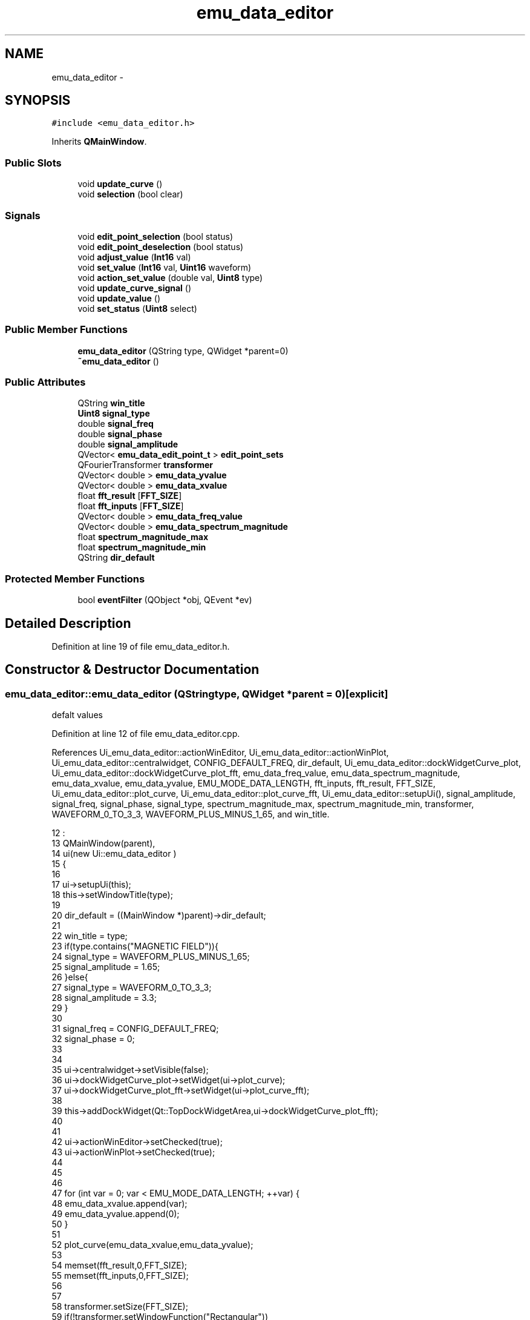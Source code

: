 .TH "emu_data_editor" 3 "Thu Oct 30 2014" "Version V0.0" "AQ0X" \" -*- nroff -*-
.ad l
.nh
.SH NAME
emu_data_editor \- 
.SH SYNOPSIS
.br
.PP
.PP
\fC#include <emu_data_editor\&.h>\fP
.PP
Inherits \fBQMainWindow\fP\&.
.SS "Public Slots"

.in +1c
.ti -1c
.RI "void \fBupdate_curve\fP ()"
.br
.ti -1c
.RI "void \fBselection\fP (bool clear)"
.br
.in -1c
.SS "Signals"

.in +1c
.ti -1c
.RI "void \fBedit_point_selection\fP (bool status)"
.br
.ti -1c
.RI "void \fBedit_point_deselection\fP (bool status)"
.br
.ti -1c
.RI "void \fBadjust_value\fP (\fBInt16\fP val)"
.br
.ti -1c
.RI "void \fBset_value\fP (\fBInt16\fP val, \fBUint16\fP waveform)"
.br
.ti -1c
.RI "void \fBaction_set_value\fP (double val, \fBUint8\fP type)"
.br
.ti -1c
.RI "void \fBupdate_curve_signal\fP ()"
.br
.ti -1c
.RI "void \fBupdate_value\fP ()"
.br
.ti -1c
.RI "void \fBset_status\fP (\fBUint8\fP select)"
.br
.in -1c
.SS "Public Member Functions"

.in +1c
.ti -1c
.RI "\fBemu_data_editor\fP (QString type, QWidget *parent=0)"
.br
.ti -1c
.RI "\fB~emu_data_editor\fP ()"
.br
.in -1c
.SS "Public Attributes"

.in +1c
.ti -1c
.RI "QString \fBwin_title\fP"
.br
.ti -1c
.RI "\fBUint8\fP \fBsignal_type\fP"
.br
.ti -1c
.RI "double \fBsignal_freq\fP"
.br
.ti -1c
.RI "double \fBsignal_phase\fP"
.br
.ti -1c
.RI "double \fBsignal_amplitude\fP"
.br
.ti -1c
.RI "QVector< \fBemu_data_edit_point_t\fP > \fBedit_point_sets\fP"
.br
.ti -1c
.RI "QFourierTransformer \fBtransformer\fP"
.br
.ti -1c
.RI "QVector< double > \fBemu_data_yvalue\fP"
.br
.ti -1c
.RI "QVector< double > \fBemu_data_xvalue\fP"
.br
.ti -1c
.RI "float \fBfft_result\fP [\fBFFT_SIZE\fP]"
.br
.ti -1c
.RI "float \fBfft_inputs\fP [\fBFFT_SIZE\fP]"
.br
.ti -1c
.RI "QVector< double > \fBemu_data_freq_value\fP"
.br
.ti -1c
.RI "QVector< double > \fBemu_data_spectrum_magnitude\fP"
.br
.ti -1c
.RI "float \fBspectrum_magnitude_max\fP"
.br
.ti -1c
.RI "float \fBspectrum_magnitude_min\fP"
.br
.ti -1c
.RI "QString \fBdir_default\fP"
.br
.in -1c
.SS "Protected Member Functions"

.in +1c
.ti -1c
.RI "bool \fBeventFilter\fP (QObject *obj, QEvent *ev)"
.br
.in -1c
.SH "Detailed Description"
.PP 
Definition at line 19 of file emu_data_editor\&.h\&.
.SH "Constructor & Destructor Documentation"
.PP 
.SS "emu_data_editor::emu_data_editor (QStringtype, QWidget *parent = \fC0\fP)\fC [explicit]\fP"
defalt values 
.PP
Definition at line 12 of file emu_data_editor\&.cpp\&.
.PP
References Ui_emu_data_editor::actionWinEditor, Ui_emu_data_editor::actionWinPlot, Ui_emu_data_editor::centralwidget, CONFIG_DEFAULT_FREQ, dir_default, Ui_emu_data_editor::dockWidgetCurve_plot, Ui_emu_data_editor::dockWidgetCurve_plot_fft, emu_data_freq_value, emu_data_spectrum_magnitude, emu_data_xvalue, emu_data_yvalue, EMU_MODE_DATA_LENGTH, fft_inputs, fft_result, FFT_SIZE, Ui_emu_data_editor::plot_curve, Ui_emu_data_editor::plot_curve_fft, Ui_emu_data_editor::setupUi(), signal_amplitude, signal_freq, signal_phase, signal_type, spectrum_magnitude_max, spectrum_magnitude_min, transformer, WAVEFORM_0_TO_3_3, WAVEFORM_PLUS_MINUS_1_65, and win_title\&.
.PP
.nf
12                                                                :
13     QMainWindow(parent),
14     ui(new Ui::emu_data_editor )
15 {
16 
17     ui->setupUi(this);
18     this->setWindowTitle(type);
19 
20     dir_default = ((MainWindow *)parent)->dir_default;
21 
22     win_title = type;
23     if(type\&.contains("MAGNETIC FIELD")){
24         signal_type = WAVEFORM_PLUS_MINUS_1_65;
25         signal_amplitude = 1\&.65;
26     }else{
27         signal_type = WAVEFORM_0_TO_3_3;
28         signal_amplitude = 3\&.3;
29     }
30 
31     signal_freq      = CONFIG_DEFAULT_FREQ;
32     signal_phase     = 0;
33 
34 
35     ui->centralwidget->setVisible(false);
36     ui->dockWidgetCurve_plot->setWidget(ui->plot_curve);
37     ui->dockWidgetCurve_plot_fft->setWidget(ui->plot_curve_fft);
38 
39     this->addDockWidget(Qt::TopDockWidgetArea,ui->dockWidgetCurve_plot_fft);
40 
41 
42     ui->actionWinEditor->setChecked(true);
43     ui->actionWinPlot->setChecked(true);
44 
45 
46 
47     for (int var = 0; var < EMU_MODE_DATA_LENGTH; ++var) {
48         emu_data_xvalue\&.append(var);
49         emu_data_yvalue\&.append(0);
50     }
51 
52     plot_curve(emu_data_xvalue,emu_data_yvalue);
53 
54     memset(fft_result,0,FFT_SIZE);
55     memset(fft_inputs,0,FFT_SIZE);
56 
57 
58     transformer\&.setSize(FFT_SIZE);
59     if(!transformer\&.setWindowFunction("Rectangular"))
60         qCritical()<<"unable to set window funtion : emu_data_editor";
61 
62     transformer\&.forwardTransform(fft_inputs,fft_result);
63 
64 
65     spectrum_magnitude_max = 0;
66     spectrum_magnitude_min = 0;
67 
68 
69 
70     for (int var = 0; var < FFT_SIZE; ++var) {
71 
72         emu_data_freq_value\&.append(
73                     (var)*signal_freq*
74                     ((signal_type == WAVEFORM_PLUS_MINUS_1_65)?1:2));
75 
76         qDebug()<<"f("<<var<<") = "<< emu_data_freq_value[var]<<";";
77         emu_data_spectrum_magnitude\&.append((double)fft_result[var]);
78 
79         if(fft_result[var] > spectrum_magnitude_max)
80             spectrum_magnitude_max = fft_result[var];
81         if(fft_result[var] < spectrum_magnitude_min)
82             spectrum_magnitude_min = fft_result[var];
83 
84     }
85 
86 
87 
88 
89 
90 
91 
92     plot_curve_fft(emu_data_freq_value,emu_data_spectrum_magnitude);
93     installEventFilter(this);
94     gui_init(EMU_MODE_DATA_LENGTH/2);
95 
96 
97 
98 }
.fi
.SS "emu_data_editor::~emu_data_editor ()"

.PP
Definition at line 101 of file emu_data_editor\&.cpp\&.
.PP
.nf
102 {
103     delete ui;
104 }
.fi
.SH "Member Function Documentation"
.PP 
.SS "void emu_data_editor::action_set_value (doubleval, \fBUint8\fPtype)\fC [signal]\fP"

.PP
Definition at line 277 of file moc_emu_data_editor\&.cpp\&.
.PP
.nf
278 {
279     void *_a[] = { 0, const_cast<void*>(reinterpret_cast<const void*>(&_t1)), const_cast<void*>(reinterpret_cast<const void*>(&_t2)) };
280     QMetaObject::activate(this, &staticMetaObject, 4, _a);
281 }
.fi
.SS "void emu_data_editor::adjust_value (\fBInt16\fPval)\fC [signal]\fP"

.PP
Definition at line 263 of file moc_emu_data_editor\&.cpp\&.
.PP
Referenced by eventFilter()\&.
.PP
.nf
264 {
265     void *_a[] = { 0, const_cast<void*>(reinterpret_cast<const void*>(&_t1)) };
266     QMetaObject::activate(this, &staticMetaObject, 2, _a);
267 }
.fi
.SS "void emu_data_editor::edit_point_deselection (boolstatus)\fC [signal]\fP"

.PP
Definition at line 256 of file moc_emu_data_editor\&.cpp\&.
.PP
Referenced by eventFilter()\&.
.PP
.nf
257 {
258     void *_a[] = { 0, const_cast<void*>(reinterpret_cast<const void*>(&_t1)) };
259     QMetaObject::activate(this, &staticMetaObject, 1, _a);
260 }
.fi
.SS "void emu_data_editor::edit_point_selection (boolstatus)\fC [signal]\fP"

.PP
Definition at line 249 of file moc_emu_data_editor\&.cpp\&.
.PP
Referenced by eventFilter()\&.
.PP
.nf
250 {
251     void *_a[] = { 0, const_cast<void*>(reinterpret_cast<const void*>(&_t1)) };
252     QMetaObject::activate(this, &staticMetaObject, 0, _a);
253 }
.fi
.SS "bool emu_data_editor::eventFilter (QObject *obj, QEvent *ev)\fC [protected]\fP"

.PP
Definition at line 107 of file emu_data_editor\&.cpp\&.
.PP
References adjust_value(), edit_point_deselection(), edit_point_selection(), and update_curve()\&.
.PP
.nf
108 {
109 
110 
111     if(obj!=this)
112         return false;
113 
114         if (event->type() == QEvent::KeyPress) {
115             QKeyEvent *keyEvent = static_cast<QKeyEvent*>(event);
116             switch (keyEvent->key()) {
117             case Qt::Key_Shift:
118                     emit edit_point_selection(true);
119                   return false;
120                  break;
121 
122 
123             case Qt::Key_Plus:
124 
125                     emit adjust_value(10);
126                     update_curve();
127                     return false;
128                  break;
129 
130             case Qt::Key_Minus:
131 
132                     emit adjust_value(-10);
133                     update_curve();
134                     return false;
135                 break;
136             case Qt::Key_Left:
137 
138 
139                     return false;
140                 break;
141 
142             case Qt::Key_Clear:
143                     emit edit_point_deselection(true);
144                     return false;
145                      break;
146 
147 
148             case Qt::Key_Control:
149                     emit edit_point_deselection(true);
150                     return false;
151                  break;
152 
153 
154             case Qt::Key_Right:
155 
156 
157             case Qt::Key_Enter:
158 
159                  return true;
160                 break;
161             case Qt::Key_Return:
162 
163 
164                  return true;
165                 break;
166 
167             default:
168 
169 
170                 return false;
171 
172                break;
173 
174             }
175 
176         } else  if (event->type() == QEvent::KeyRelease) {
177             QKeyEvent *keyEvent = static_cast<QKeyEvent*>(event);
178 
179 
180             switch (keyEvent->key()) {
181 
182             case Qt::Key_Shift:
183                    emit edit_point_selection(false);
184                   return false;
185                  break;
186 
187             case Qt::Key_Clear:
188                     emit edit_point_deselection(false);
189                     return false;
190                      break;
191 
192 
193             case Qt::Key_Control:
194                     emit edit_point_deselection(false);
195                     return false;
196                      break;
197 
198             case Qt::Key_Delete:
199 
200                     return false;
201                      break;
202             case Qt::Key_Left:
203 
204             case Qt::Key_Right:
205             case Qt::Key_Up:
206             case Qt::Key_Down:
207                 // skip processing
208                 break;
209             case Qt::Key_Enter:
210 
211                  return true;
212                 break;
213             case Qt::Key_Return:
214 
215 
216                  return true;
217                 break;
218 
219             default:
220 
221 
222                 return false;
223 
224                break;
225 
226             }
227 
228         } else {
229             return false;
230         }
231 
232         return false;
233 }
.fi
.SS "void emu_data_editor::selection (boolclear)\fC [slot]\fP"

.PP
Definition at line 340 of file emu_data_editor\&.cpp\&.
.PP
References set_status()\&.
.PP
.nf
341 {
342 
343     emit set_status(clear?2/*deselect action*/:1/*select action*/);
344 
345 }
.fi
.SS "void emu_data_editor::set_status (\fBUint8\fPselect)\fC [signal]\fP"

.PP
Definition at line 296 of file moc_emu_data_editor\&.cpp\&.
.PP
Referenced by selection()\&.
.PP
.nf
297 {
298     void *_a[] = { 0, const_cast<void*>(reinterpret_cast<const void*>(&_t1)) };
299     QMetaObject::activate(this, &staticMetaObject, 7, _a);
300 }
.fi
.SS "void emu_data_editor::set_value (\fBInt16\fPval, \fBUint16\fPwaveform)\fC [signal]\fP"

.PP
Definition at line 270 of file moc_emu_data_editor\&.cpp\&.
.PP
.nf
271 {
272     void *_a[] = { 0, const_cast<void*>(reinterpret_cast<const void*>(&_t1)), const_cast<void*>(reinterpret_cast<const void*>(&_t2)) };
273     QMetaObject::activate(this, &staticMetaObject, 3, _a);
274 }
.fi
.SS "void emu_data_editor::update_curve ()\fC [slot]\fP"

.PP
Definition at line 284 of file emu_data_editor\&.cpp\&.
.PP
References emu_data_freq_value, emu_data_spectrum_magnitude, emu_data_xvalue, emu_data_yvalue, EMU_MODE_DATA_LENGTH, fft_inputs, fft_result, FFT_SIZE, Ui_emu_data_editor::plot_curve, Ui_emu_data_editor::plot_curve_fft, spectrum_magnitude_max, spectrum_magnitude_min, and transformer\&.
.PP
Referenced by eventFilter(), and Slider::keyPressEvent()\&.
.PP
.nf
284                                    {
285 
286      ui->plot_curve->graph(0)->setData(emu_data_xvalue, emu_data_yvalue);
287 
288      Int16 head = 0;
289 
290      for (int var = 0; var < FFT_SIZE; ++var) {
291          fft_inputs[var] = (float)emu_data_yvalue[head];
292          head = (head + 1)%EMU_MODE_DATA_LENGTH;
293      }
294 
295      transformer\&.forwardTransform(fft_inputs, fft_result);
296 
297      emu_data_spectrum_magnitude\&.clear();
298 
299 
300      spectrum_magnitude_max = 0;
301      spectrum_magnitude_min = 0;
302 
303      for (int var = 0; var < FFT_SIZE; ++var) {
304 
305          emu_data_spectrum_magnitude\&.append((float)fft_result[var]);
306 
307 
308          if(fft_result[var] > spectrum_magnitude_max)
309              spectrum_magnitude_max = fft_result[var];
310          if(fft_result[var] < spectrum_magnitude_min)
311              spectrum_magnitude_min = fft_result[var];
312      }
313 
314 #if(0)
315 
316      for (int var = 0; var < FFT_SIZE; ++var) {
317           qDebug()<<"A("<<var+1<<") = "<< fft_result[var]<<";";
318      }
319 
320      for (int var = 0; var < FFT_SIZE; ++var) {
321           qDebug()<<"B("<<var+1<<") = "<< fft_inputs[var];
322      }
323 #endif
324 
325 
326 
327      ui->plot_curve_fft->graph(0)->setData(emu_data_freq_value,emu_data_spectrum_magnitude);
328      ui->plot_curve_fft->yAxis->setRange(spectrum_magnitude_min - 2,
329                                          spectrum_magnitude_max + 2);
330 
331 
332 
333      ui->plot_curve->setColor(QColor("black"));
334      ui->plot_curve->replot();
335      ui->plot_curve_fft->replot();
336 
337 
338 }
.fi
.SS "void emu_data_editor::update_curve_signal ()\fC [signal]\fP"

.PP
Definition at line 284 of file moc_emu_data_editor\&.cpp\&.
.PP
.nf
285 {
286     QMetaObject::activate(this, &staticMetaObject, 5, 0);
287 }
.fi
.SS "void emu_data_editor::update_value ()\fC [signal]\fP"

.PP
Definition at line 290 of file moc_emu_data_editor\&.cpp\&.
.PP
.nf
291 {
292     QMetaObject::activate(this, &staticMetaObject, 6, 0);
293 }
.fi
.SH "Member Data Documentation"
.PP 
.SS "QString emu_data_editor::dir_default"

.PP
Definition at line 55 of file emu_data_editor\&.h\&.
.PP
Referenced by emu_data_editor()\&.
.SS "QVector<\fBemu_data_edit_point_t\fP> emu_data_editor::edit_point_sets"

.PP
Definition at line 43 of file emu_data_editor\&.h\&.
.SS "QVector<double> emu_data_editor::emu_data_freq_value"

.PP
Definition at line 51 of file emu_data_editor\&.h\&.
.PP
Referenced by emu_data_editor(), and update_curve()\&.
.SS "QVector<double> emu_data_editor::emu_data_spectrum_magnitude"

.PP
Definition at line 52 of file emu_data_editor\&.h\&.
.PP
Referenced by emu_data_editor(), and update_curve()\&.
.SS "QVector<double> emu_data_editor::emu_data_xvalue"

.PP
Definition at line 46 of file emu_data_editor\&.h\&.
.PP
Referenced by emu_data_editor(), and update_curve()\&.
.SS "QVector<double> emu_data_editor::emu_data_yvalue"

.PP
Definition at line 45 of file emu_data_editor\&.h\&.
.PP
Referenced by emu_data_editor(), Slider::set_value(), and update_curve()\&.
.SS "float emu_data_editor::fft_inputs[\fBFFT_SIZE\fP]"

.PP
Definition at line 50 of file emu_data_editor\&.h\&.
.PP
Referenced by emu_data_editor(), and update_curve()\&.
.SS "float emu_data_editor::fft_result[\fBFFT_SIZE\fP]"

.PP
Definition at line 49 of file emu_data_editor\&.h\&.
.PP
Referenced by emu_data_editor(), and update_curve()\&.
.SS "double emu_data_editor::signal_amplitude"

.PP
Definition at line 42 of file emu_data_editor\&.h\&.
.PP
Referenced by emu_data_editor(), and Slider::set_value()\&.
.SS "double emu_data_editor::signal_freq"

.PP
Definition at line 40 of file emu_data_editor\&.h\&.
.PP
Referenced by emu_data_editor(), and Slider::set_value()\&.
.SS "double emu_data_editor::signal_phase"

.PP
Definition at line 41 of file emu_data_editor\&.h\&.
.PP
Referenced by emu_data_editor(), and Slider::set_value()\&.
.SS "\fBUint8\fP emu_data_editor::signal_type"

.PP
Definition at line 39 of file emu_data_editor\&.h\&.
.PP
Referenced by Slider::contextMenuEvent(), emu_data_editor(), Slider::keyPressEvent(), and Slider::set_value()\&.
.SS "float emu_data_editor::spectrum_magnitude_max"

.PP
Definition at line 53 of file emu_data_editor\&.h\&.
.PP
Referenced by emu_data_editor(), and update_curve()\&.
.SS "float emu_data_editor::spectrum_magnitude_min"

.PP
Definition at line 54 of file emu_data_editor\&.h\&.
.PP
Referenced by emu_data_editor(), and update_curve()\&.
.SS "QFourierTransformer emu_data_editor::transformer"

.PP
Definition at line 44 of file emu_data_editor\&.h\&.
.PP
Referenced by emu_data_editor(), and update_curve()\&.
.SS "QString emu_data_editor::win_title"

.PP
Definition at line 38 of file emu_data_editor\&.h\&.
.PP
Referenced by emu_data_editor()\&.

.SH "Author"
.PP 
Generated automatically by Doxygen for AQ0X from the source code\&.

